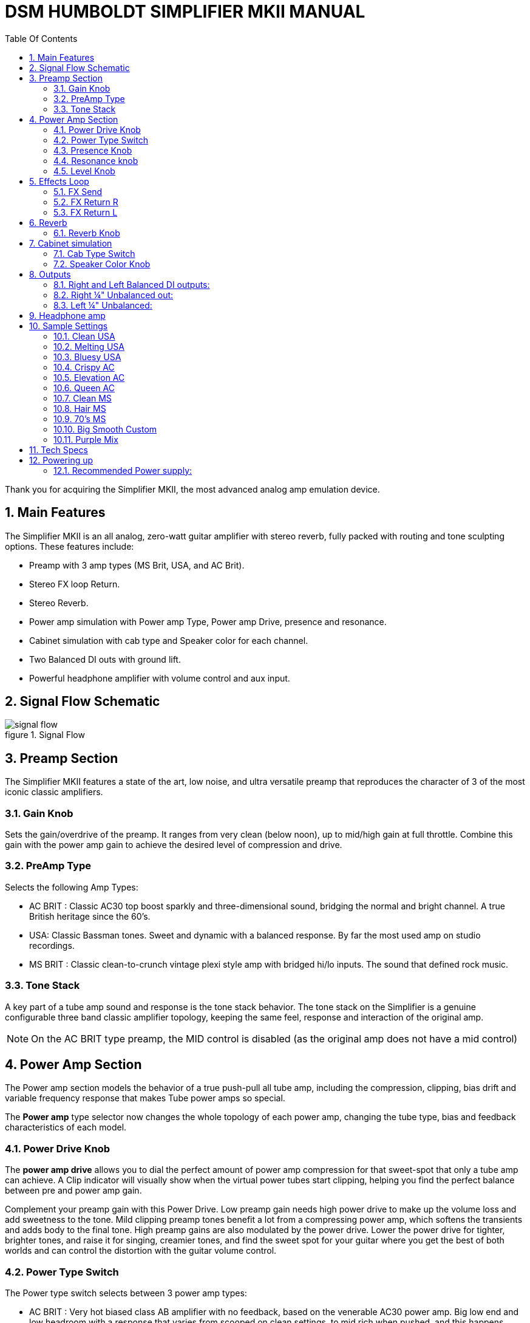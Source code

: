 = DSM HUMBOLDT SIMPLIFIER MKII MANUAL
:toc: left
:toc-title: Table Of Contents
:toclevel: 4
:imagesdir: ../images
:figure-caption: figure
:chapter-signifier:
:scripts: cjk
:pdf-theme: default-with-font-fallbacks
:doctype: book
:sectnumlevels: 4
:sectnums:
:source-highlighter: rouge
:rouge-style: gruvbox

Thank you for acquiring the Simplifier MKII, the most advanced analog amp emulation device.

== Main Features

The Simplifier MKII is an all analog, zero-watt guitar amplifier with stereo reverb, fully packed
with routing and tone sculpting options. These features include:

* Preamp with 3 amp types (MS Brit, USA, and AC Brit).
* Stereo FX loop Return.
* Stereo Reverb.
* Power amp simulation with Power amp Type, Power amp Drive, presence and resonance.
* Cabinet simulation with cab type and Speaker color for each channel.
* Two Balanced DI outs with ground lift.
* Powerful headphone amplifier with volume control and aux input.

== Signal Flow Schematic

.Signal Flow
image::signal-flow.png[scaledwidth="100%",align="center"]

== Preamp Section

The Simplifier MKII features a state of the art, low noise, and ultra versatile preamp that
reproduces the character of 3 of the most iconic classic amplifiers.

=== Gain Knob

Sets the gain/overdrive of the preamp. It ranges from very clean (below noon), up to mid/high
gain at full throttle. Combine this gain with the power amp gain to achieve the desired level of
compression and drive.

=== PreAmp Type

Selects the following Amp Types:

* AC BRIT : Classic AC30 top boost sparkly and three-dimensional sound,
  bridging the normal and bright channel. A true British heritage since the
  60's.
* USA: Classic Bassman tones. Sweet and dynamic with a balanced response. By
  far the most used amp on studio recordings.
* MS BRIT : Classic clean-to-crunch vintage plexi style amp with bridged
  hi/lo inputs. The sound that defined rock music.

=== Tone Stack

A key part of a tube amp sound and response is the tone stack behavior. The tone stack on the
Simplifier is a genuine configurable three band classic amplifier topology, keeping the same feel,
response and interaction of the original amp.

[NOTE]
====
On the AC BRIT type preamp, the MID control is disabled (as the
original amp does not have a mid control)
====

== Power Amp Section

The Power amp section models the behavior of a true push-pull all tube amp, including the
compression, clipping, bias drift and variable frequency response that makes Tube power amps
so special.

The *Power amp* type selector now changes the whole topology of each power amp, changing
the tube type, bias and feedback characteristics of each model.

=== Power Drive Knob

The *power amp drive* allows you to dial the perfect amount of power amp compression for that
sweet-spot that only a tube amp can achieve. A Clip indicator will visually show when the virtual
power tubes start clipping, helping you find the perfect balance between pre and power amp
gain.

Complement your preamp gain with this Power Drive. Low preamp gain needs high power drive
to make up the volume loss and add sweetness to the tone. Mild clipping preamp tones benefit a
lot from a compressing power amp, which softens the transients and adds body to the final tone.
High preamp gains are also modulated by the power drive. Lower the power drive for tighter,
brighter tones, and raise it for singing, creamier tones, and find the sweet spot for your guitar
where you get the best of both worlds and can control the distortion with the guitar volume
control.

=== Power Type Switch

The Power type switch selects between 3 power amp types:

* AC BRIT : Very hot biased class AB amplifier with no feedback, based on
  the venerable AC30 power amp. Big low end and low headroom with a response
  that varies from scooped on clean settings, to mid rich when pushed, and
  this happens dynamically. Very dynamic response.
* USA: Class AB 6L6GC with a lot of feedback. Very flat and balanced, but it
  screams when overdriven.
- MS Brit: Class AB EL34 with less feedback. Rich low-mids, and responds
  more consistently to overdrive.

=== Presence Knob

The presence knob is implemented just like the real amps. It works by reducing the high end
feedback, thus boosting the treble into the power amp. If AC Brit power amp type is selected, the
presence acts as the High cut control, like the original amps.

=== Resonance knob

The resonance controls the amount of low end feedback into the power amp. Although this
control is not present on the original amps, we added it to allow the user to adjust the low end
response to different PA speaker sizes to avoid boominess. Use it at max for the original amp
tone.

=== Level Knob

The Level Knob controls the final level into the FX loop.

== Effects Loop

The Simplifier MKII features a mono Send/Stereo Return effects loop. If only the RIGHT return is
used, the LEFT channel will take the RIGHT signal. If Only the LEFT return is used, the RIGHT
signal will not be affected.

=== FX Send

The FX send is a mono TS jack. The level is controlled by the Level knob. Adjust this control
according to the input level of the effects you put on the loop. If the effects clip, reduce the Level.

=== FX Return R

The FX Return R jack is the input for the Right channel Reverb and Cabinet Simulator path. If
only the RIGHT return is used, the LEFT channel will take the RIGHT signal.

=== FX Return L

The FX Return L jack is the input for the Right channel Reverb and Cabinet Simulator path. If
Only the LEFT return is used, the RIGHT signal will not be affected.

== Reverb

The Simplifier MKII integrates a lush stereo digital plate reverb with Reverb mix control.

=== Reverb Knob

The Reverb knob controls the reverb mix for both channels.

== Cabinet simulation

Tweakable Cabinet simulator that takes the heritage and experience of ©DSM Noisemaker
developing the most useful and innovative cabsims of the market. You can easily dial two
independent cabinet simulators panned LEFT - RIGHT .

=== Cab Type Switch

A three way toggle switch allows you to choose independent cabinet STYLE for each side. 1x12
Combo, 2x12 or big 4x12 cabinet simulations that you can combine with any of the 3 preamps
per channel, adding an extra dimension to your sound development. Now you can combine the
different Cabinet sizes with different speaker types (Eminence blackface, Celestion Blue Alnico,
Celestion Greenbacks, or even the points between them).

=== Speaker Color Knob

The speaker color knob sweeps between the characteristic high-mid response of the different
speaker type. This control is crucial to get the desired texture out from the cabinet. Black is
based on vintage Eminence high power speakers, typical of fender combos. These are smooth
and balanced, great to compensate for the shrill from single coils and fender preamps. Blue is
based on alnico blue speakers, midrangey and defined, but not harsh. And Green is based on
greenbacks, great for those marshall jangly tones, or extra definition is required.


== Outputs
=== Right and Left Balanced DI outputs:

Low Impedance (150 Ohms) XLR outputs for left and right signals, with Ground Lift. These
outputs carry the final output with cabsim always ON.


[NOTE]
====
The DI outs can withstand phantom power voltage without damage, but it will affect the
quality of the sound, mainly causing low-end distortion and/or lack of bass frequencies. Make
sure to have Phantom Power Off before using the unit.
====

=== Right ¼" Unbalanced out:
Unbalanced TS output for right signal. You can Bypass the cabinet simulation for the Right side
with the "Cabsim Bypass" switch. If Cabsim is Bypassed, the signal will include Preamp + FX
loop + Reverb stages.

=== Left ¼" Unbalanced:
Unbalanced TS output for Left signal. You can Bypass the whole device with the "Through"
switch. If "Through" is selected, the signal will be taken from the input and buffered

== Headphone amp

The unit includes a powerful 135mW stereo headphone amplifier with stereo AUX input, for those
silent late night practice sessions, or even in-ear monitoring.
The Amplifier works best with Headphones between 32 and 96 Ohms

[NOTE]
====
Ground noise issues may occur if the power supply used is not referenced directly to
ground when using only headphones. Since the device will not have a reference to earth
potential, unwanted noise may occur. Please use a ground referenced supply, a battery pack, or
simply connect any output to a device that is connected to earth (like an amp or mixer input, even
if powered off).
====

== Sample Settings

=== Clean USA

.Clean USA
image::clean-usa.png[scaledwidth="100%",align="center"]

=== Melting USA

.Melting USA
image::melting-usa.png[scaledwidth="100%",align="center"]

=== Bluesy USA

.Bluesy USA
image::bluesy-usa.png[scaledwidth="100%",align="center"]

=== Crispy AC

.Crispy AC
image::crispy-ac.png[scaledwidth="100%",align="center"]

=== Elevation AC

.Elevation AC
image::elevation-ac.png[scaledwidth="100%",align="center"]

=== Queen AC

.Queen AC
image::queen-ac.png[scaledwidth="100%",align="center"]

=== Clean MS

.Clean MS
image::clean-ms.png[scaledwidth="100%",align="center"]

=== Hair MS

.Hair MS
image::hair-ms.png[scaledwidth="100%",align="center"]

=== 70's MS

.70's MS
image::70s-ms.png[scaledwidth="100%",align="center"]

=== Big Smooth Custom

.Big Smooth Custom
image::big-smooth-custom.png[scaledwidth="100%",align="center"]

=== Purple Mix

.Purple Mix
image::purple-mix.png[scaledwidth="100%",align="center"]

== Tech Specs

* Weight: 360 grs (0,8 lb)
* Dimensions: 120 x 70 x 45 mm (4,7 x 2,7 x 1,8 inches)
* Power supply requirements:
** Voltage: 9 to 18V DC regulated
*** Connector: 2.1mm DC jack, Center negative
*** Current consumption: 120mA
*** Recommended supply current: 200mA and up
* Input Impedance:
**Input: 1Meg Ohm
** L & R return: 1Meg Ohm
* Output impedance:
** Send: 1K Ohm
** Unbalanced Outputs: 4.7K Ohms
** Balanced Outputs: 100 Ohms
* Headphone amp specs:
** Power: 135mW into 32 Ohms.
* Use with 16, 32, 64 and 96 Ohm Headphones. Loss of power can occur with
  higher impedance headphones.

== Powering up

Before powering up the unit, turn down the receiving device (PA, interface, headphones, etc) in
order to avoid power up "pop"
.
The best way to power up a Simplifier, is to use a 9V REGULATED DC adapter, make sure you
are using a clean voltage source and you are not daisy chaining the power supply with high
current digital units.

===  Recommended Power supply:

The Power supply specs should be:
* 9V to 12V DC voltage
* Regulated (designed for low noise, musical instruments use)
* 150 mA minimum current rating. You can use higher current rating supplies.
* Center negative.

Do not use cheap wall wart adapters not intended for pedal use. These are not filtered or
regulated and will introduce hum and other unwanted noises.

[CAUTION]
====
DO NOT USE CENTER POSITIVE SUPPLIES, IT MAY DAMAGE THE UNIT AND IT WILL
NOT BE COVERED BY WARRANTY. PLEASE MAKE SURE THE POLARITY IS CORRECT
BEFORE POWERING UP.
====
